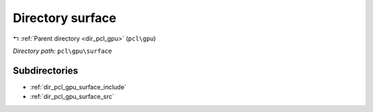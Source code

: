 .. _dir_pcl_gpu_surface:


Directory surface
=================


|exhale_lsh| :ref:`Parent directory <dir_pcl_gpu>` (``pcl\gpu``)

.. |exhale_lsh| unicode:: U+021B0 .. UPWARDS ARROW WITH TIP LEFTWARDS

*Directory path:* ``pcl\gpu\surface``

Subdirectories
--------------

- :ref:`dir_pcl_gpu_surface_include`
- :ref:`dir_pcl_gpu_surface_src`



